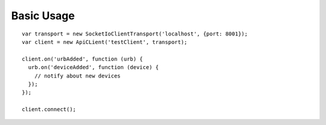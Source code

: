 
Basic Usage
===========

::
  
  var transport = new SocketIoClientTransport('localhost', {port: 8001});
  var client = new ApiCLient('testClient', transport);

  client.on('urbAdded', function (urb) {
    urb.on('deviceAdded', function (device) {
      // notify about new devices
    });
  });

  client.connect();
